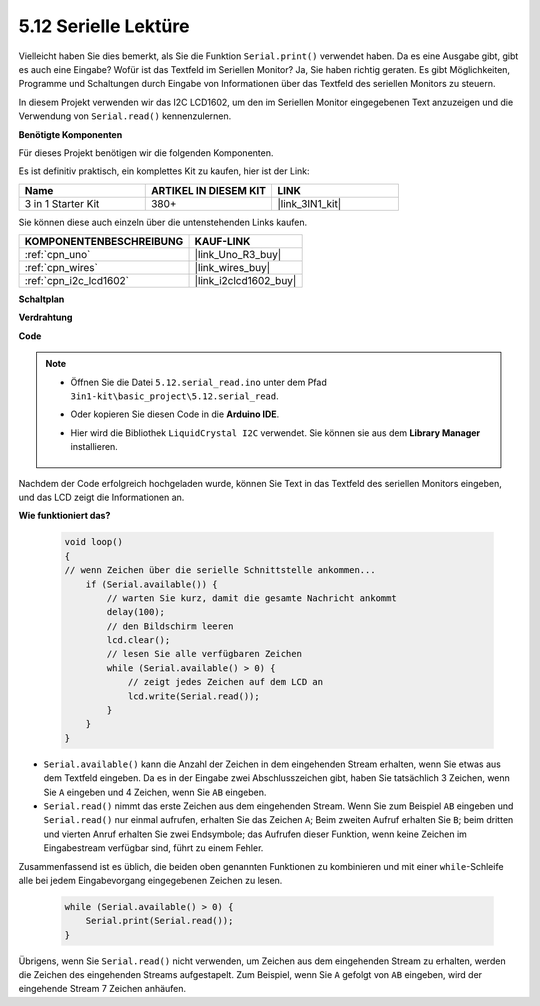 .. _ar_serial_read:

5.12 Serielle Lektüre
==========================

Vielleicht haben Sie dies bemerkt, als Sie die Funktion ``Serial.print()`` verwendet haben.
Da es eine Ausgabe gibt, gibt es auch eine Eingabe? Wofür ist das Textfeld im Seriellen Monitor?
Ja, Sie haben richtig geraten. Es gibt Möglichkeiten, Programme und Schaltungen durch Eingabe von Informationen über das Textfeld des seriellen Monitors zu steuern.

In diesem Projekt verwenden wir das I2C LCD1602, um den im Seriellen Monitor eingegebenen Text anzuzeigen und die Verwendung von ``Serial.read()`` kennenzulernen.

**Benötigte Komponenten**

Für dieses Projekt benötigen wir die folgenden Komponenten.

Es ist definitiv praktisch, ein komplettes Kit zu kaufen, hier ist der Link:

.. list-table::
    :widths: 20 20 20
    :header-rows: 1

    *   - Name	
        - ARTIKEL IN DIESEM KIT
        - LINK
    *   - 3 in 1 Starter Kit
        - 380+
        - |link_3IN1_kit|

Sie können diese auch einzeln über die untenstehenden Links kaufen.

.. list-table::
    :widths: 30 20
    :header-rows: 1

    *   - KOMPONENTENBESCHREIBUNG
        - KAUF-LINK

    *   - :ref:`cpn_uno`
        - |link_Uno_R3_buy|
    *   - :ref:`cpn_wires`
        - |link_wires_buy|
    *   - :ref:`cpn_i2c_lcd1602`
        - |link_i2clcd1602_buy|

**Schaltplan**

.. image:: img/circuit_7.1_lcd1602.png

**Verdrahtung**

.. image:: img/lcd_bb.jpg
    :width: 800
    :align: center

**Code**

.. note::

    * Öffnen Sie die Datei ``5.12.serial_read.ino`` unter dem Pfad ``3in1-kit\basic_project\5.12.serial_read``.
    * Oder kopieren Sie diesen Code in die **Arduino IDE**.
    * Hier wird die Bibliothek ``LiquidCrystal I2C`` verwendet. Sie können sie aus dem **Library Manager** installieren.

        .. image:: ../img/lib_liquidcrystal_i2c.png

.. raw:: html
    
    <iframe src=https://create.arduino.cc/editor/sunfounder01/a6197c53-6969-402e-8930-84a9165397b9/preview?embed style="height:510px;width:100%;margin:10px 0" frameborder=0></iframe>

Nachdem der Code erfolgreich hochgeladen wurde, können Sie Text in das Textfeld des seriellen Monitors eingeben, und das LCD zeigt die Informationen an.

**Wie funktioniert das?**

    .. code-block:: arduino

        void loop()
        {
        // wenn Zeichen über die serielle Schnittstelle ankommen...
            if (Serial.available()) {
                // warten Sie kurz, damit die gesamte Nachricht ankommt
                delay(100);
                // den Bildschirm leeren
                lcd.clear();
                // lesen Sie alle verfügbaren Zeichen
                while (Serial.available() > 0) {
                    // zeigt jedes Zeichen auf dem LCD an
                    lcd.write(Serial.read());
                }
            }
        }

* ``Serial.available()`` kann die Anzahl der Zeichen in dem eingehenden Stream erhalten, wenn Sie etwas aus dem Textfeld eingeben. Da es in der Eingabe zwei Abschlusszeichen gibt, haben Sie tatsächlich 3 Zeichen, wenn Sie ``A`` eingeben und 4 Zeichen, wenn Sie ``AB`` eingeben.
* ``Serial.read()`` nimmt das erste Zeichen aus dem eingehenden Stream. Wenn Sie zum Beispiel ``AB`` eingeben und ``Serial.read()`` nur einmal aufrufen, erhalten Sie das Zeichen ``A``; Beim zweiten Aufruf erhalten Sie ``B``; beim dritten und vierten Anruf erhalten Sie zwei Endsymbole; das Aufrufen dieser Funktion, wenn keine Zeichen im Eingabestream verfügbar sind, führt zu einem Fehler.

Zusammenfassend ist es üblich, die beiden oben genannten Funktionen zu kombinieren und mit einer ``while``-Schleife alle bei jedem Eingabevorgang eingegebenen Zeichen zu lesen.

    .. code-block:: arduino

        while (Serial.available() > 0) {
            Serial.print(Serial.read());
        }

Übrigens, wenn Sie ``Serial.read()`` nicht verwenden, um Zeichen aus dem eingehenden Stream zu erhalten, werden die Zeichen des eingehenden Streams aufgestapelt. Zum Beispiel, wenn Sie ``A`` gefolgt von ``AB`` eingeben, wird der eingehende Stream 7 Zeichen anhäufen.
